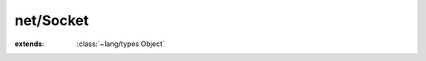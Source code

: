 net/Socket
==========

.. module:: net/Socket

.. class:: Socket
    
    :extends: :class:`~lang/types Object` 
    .. staticmethod:: new~sock (family, type, protocol: :cover:`~lang/types Int` ) -> :class:`~net/Socket Socket` 
        
    .. method:: init~sock (family, type, protocol: :cover:`~lang/types Int` )
        
    .. staticmethod:: new~descriptor (family, type, protocol, descriptor: :cover:`~lang/types Int` ) -> :class:`~net/Socket Socket` 
        
    .. method:: init~descriptor (family, type, protocol, descriptor: :cover:`~lang/types Int` )
        
    .. method:: close
        
    .. method:: ioctl (request: :cover:`~lang/types Int` , arg: :cover:`~lang/types Pointer` )
        
    .. method:: available -> :cover:`~lang/types Int` 
        
    .. field:: descriptor -> :cover:`~lang/types Int` 
    
    .. field:: family -> :cover:`~lang/types Int` 
    
    .. field:: type -> :cover:`~lang/types Int` 
    
    .. field:: protocol -> :cover:`~lang/types Int` 
    
.. cover:: SocketFamily
    
.. cover:: SocketType
    
.. cover:: SocketMsgFlags
    
